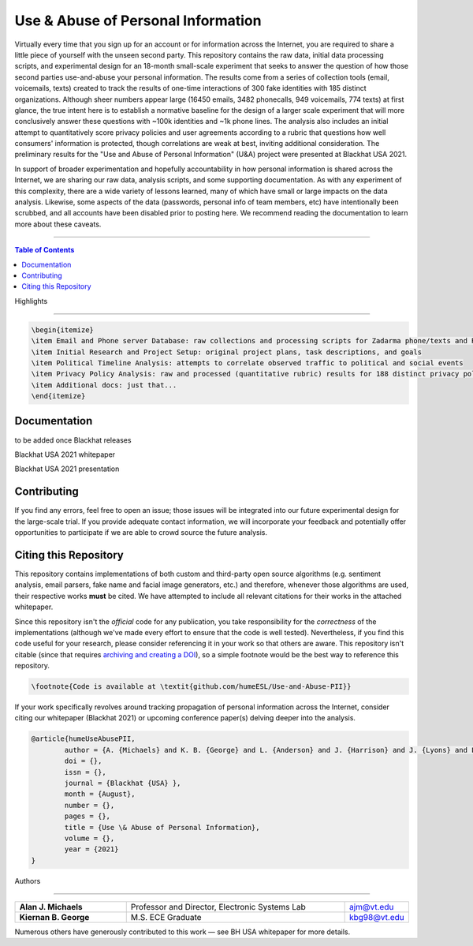 Use & Abuse of Personal Information
==================================================

Virtually every time that you sign up for an account or for information across the Internet, you are required to share a little piece of yourself with the unseen second party.  This repository contains the raw data, initial data processing scripts, and experimental design for an 18-month small-scale experiment that seeks to answer the question of how those second parties use-and-abuse your personal information.  The results come from a series of collection tools (email, voicemails, texts) created to track the results of one-time interactions of 300 fake identities with 185 distinct organizations.  Although sheer numbers appear large (16450 emails, 3482 phonecalls, 949 voicemails, 774 texts) at first glance, the true intent here is to establish a normative baseline for the design of a larger scale experiment that will more conclusively answer these questions with ~100k identities and ~1k phone lines.  The analysis also includes an initial attempt to quantitatively score privacy policies and user agreements according to a rubric that questions how well consumers' information is protected, though correlations are weak at best, inviting additional consideration.  The preliminary results for the "Use and Abuse of Personal Information" (U&A) project were presented at Blackhat USA 2021.

In support of broader experimentation and hopefully accountability in how personal information is shared across the Internet, we are sharing our raw data, analysis scripts, and some supporting documentation.  As with any experiment of this complexity, there are a wide variety of lessons learned, many of which have small or large impacts on the data analysis.  Likewise, some aspects of the data (passwords, personal info of team members, etc) have intentionally been scrubbed, and all accounts have been disabled prior to posting here.  We recommend reading the documentation to learn more about these caveats. 

-------------------

.. contents:: **Table of Contents**

Highlights

##########

.. code:: latex

    \begin{itemize}
    \item Email and Phone server Database: raw collections and processing scripts for Zadarma phone/texts and RainLoop email server
    \item Initial Research and Project Setup: original project plans, task descriptions, and goals
    \item Political Timeline Analysis: attempts to correlate observed traffic to political and social events
    \item Privacy Policy Analysis: raw and processed (quantitative rubric) results for 188 distinct privacy policies / terms of service
    \item Additional docs: just that...
    \end{itemize}

Documentation
#############

to be added once Blackhat releases

Blackhat USA 2021 whitepaper

Blackhat USA 2021 presentation


Contributing
############

If you find any errors, feel free to open an issue; those issues will be integrated into our future experimental design for the large-scale trial.  If you provide adequate contact information, we will incorporate your feedback and potentially offer opportunities to participate if we are able to crowd source the future analysis.


Citing this Repository
######################

This repository contains implementations of both custom and third-party open source algorithms (e.g. sentiment analysis, email parsers, fake name and facial image generators, etc.) and therefore, whenever those algorithms are used, their respective works **must** be cited.  We have attempted to include all relevant citations for their works in the attached whitepaper.  

Since this repository isn't the *official* code for any publication, you take responsibility for the *correctness* of the implementations (although we've made every effort to ensure that the code is well tested).  Nevertheless, if you find this code useful for your research, please consider referencing it in your work so that others are aware.
This repository isn't citable (since that requires `archiving and creating a DOI <https://guides.github.com/activities/citable-code/>`_), so a simple footnote would be the best way to reference this repository.

.. code:: latex

    \footnote{Code is available at \textit{github.com/humeESL/Use-and-Abuse-PII}}

If your work specifically revolves around tracking propagation of personal information across the Internet, consider citing our whitepaper (Blackhat 2021) or upcoming conference paper(s) delving deeper into the analysis.

.. code:: latex

    @article{humeUseAbusePII,
            author = {A. {Michaels} and K. B. {George} and L. {Anderson} and J. {Harrison} and J. {Lyons} and L. {Maunder} and P. {O'Donnell} and B. {Vanek} and H. {Bui} and C. {Dunnavant} and P. {Hancock} and M. {Jackson} and C. {Mathewes} and S. {Ramboyong} and A. {Schliefer} and B. {Timana-Gomez} },
            doi = {},
            issn = {},
            journal = {Blackhat {USA} },
            month = {August},
            number = {},
            pages = {},
            title = {Use \& Abuse of Personal Information},
            volume = {},
            year = {2021}
    }
  

Authors

#######

.. list-table::
    :widths: 30, 60, 10
    :align: center
    
    * - **Alan J. Michaels**
      - Professor and Director, Electronic Systems Lab
      - ajm@vt.edu
    * - **Kiernan B. George**
      - M.S. ECE Graduate
      - kbg98@vt.edu

Numerous others have generously contributed to this work — see BH USA whitepaper for more details.

.. |br| raw:: html

    <br /># use_and_abuse_pii
